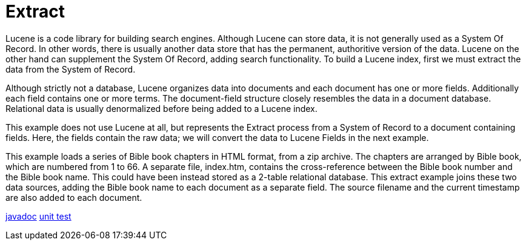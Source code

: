= Extract

Lucene is a code library for building search engines.  Although Lucene can store data, it is not generally used as a System Of Record.  In other words, there is usually another data store that has the permanent, authoritive version of the data.  Lucene on the other hand can supplement the System Of Record, adding search functionality.  To build a Lucene index, first we must extract the data from the System of Record.

Although strictly not a database, Lucene organizes data into documents and each document has one or more fields.  Additionally each field contains one or more terms.  The document-field structure closely resembles the data in a document database.  Relational data is usually denormalized before being added to a Lucene index.

This example does not use Lucene at all, but represents the Extract process from a System of Record to a document containing fields.  Here, the fields contain the raw data; we will convert the data to Lucene Fields in the next example.

This example loads a series of Bible book chapters in HTML format, from a zip archive.  The chapters are arranged by Bible book, which are numbered from 1 to 66.  A separate file, index.htm, contains the cross-reference between the Bible book number and the Bible book name.  This could have been instead stored as a 2-table relational database.  This extract example joins these two data sources, adding the Bible book name to each document as a separate field.  The source filename and the current timestamp are also added to each document.

link:../apidocs/j/lucene/tutorial/extract/impl/package-summary.html[javadoc]
link:../../src/test/java/j/lucene/tutorial/extract/impl/DocumentExtractorBibleZipImplTest.java[unit test]